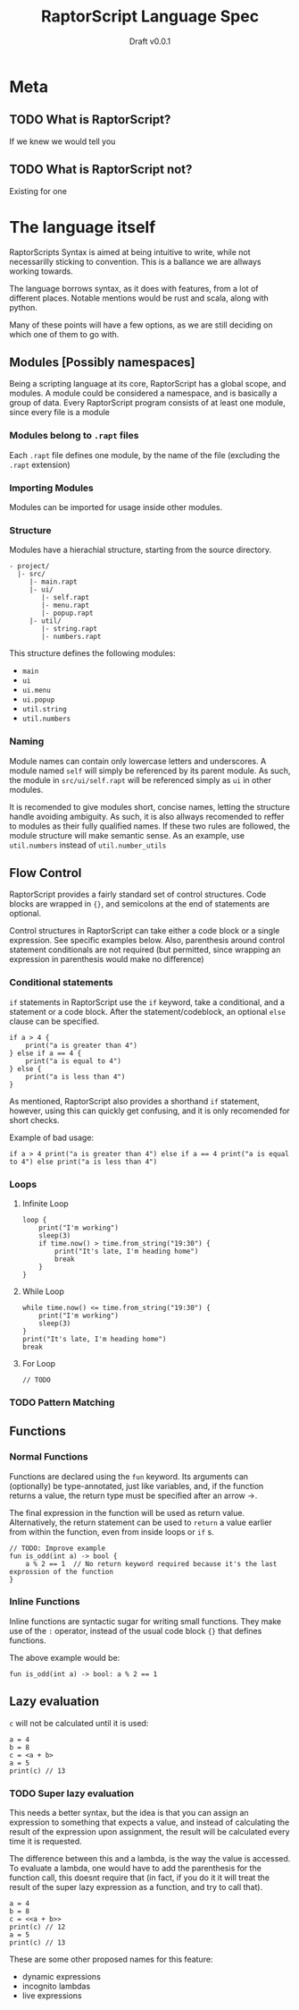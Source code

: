 
#+TITLE: RaptorScript Language Spec
#+SUBTITLE: Draft v0.0.1
#+SUBAUTHOR: topisani
#+SUBAUTHOR: Vel0cityX
#+HTML_HEAD: <link rel="stylesheet" type="text/css" href="org.css" /> <link href="https://fonts.googleapis.com/css?family=Titillium+Web:200,200i,400,400i,700,700i&subset=latin-ext" rel="stylesheet"> 
#+OPTIONS: H:3
* Meta
** TODO What is RaptorScript?
 If we knew we would tell you
** TODO What is RaptorScript not?
Existing for one

* The language itself
RaptorScripts Syntax is aimed at being intuitive to write, while not necessarilly sticking to convention. This is a ballance we are allways working towards.

The language borrows syntax, as it does with features, from a lot of different places. Notable mentions would be rust and scala, along with python.

Many of these points will have a few options, as we are still deciding on which one of them to go with.

** Modules [Possibly namespaces]
Being a scripting language at its core, RaptorScript has a global scope, and modules. A module could be considered a namespace, and is basically a group of data. Every RaptorScript program consists of at least one module, since every file is a module

*** Modules belong to =.rapt= files
Each =.rapt= file defines one module, by the name of the file (excluding the =.rapt= extension)
*** Importing Modules
Modules can be imported for usage inside other modules.
*** Structure
Modules have a hierachial structure, starting from the source directory.
#+BEGIN_EXAMPLE
 - project/
   |- src/
      |- main.rapt
      |- ui/
         |- self.rapt
         |- menu.rapt
         |- popup.rapt
      |- util/
         |- string.rapt
         |- numbers.rapt
#+END_EXAMPLE
This structure defines the following modules:

 - =main=
 - =ui=
 - =ui.menu=
 - =ui.popup=
 - =util.string=
 - =util.numbers=

*** Naming
Module names can contain only lowercase letters and underscores. A module named =self= will simply  be referenced by its parent module. As such, the module in =src/ui/self.rapt= will be referenced simply as =ui= in other modules.

It is recomended to give modules short, concise names, letting the structure handle avoiding ambiguity. As such, it is also allways recomended to reffer to modules as their fully qualified names. If these two rules are followed, the module structure will make semantic sense. As an example, use =util.numbers= instead of =util.number_utils=




** Flow Control
RaptorScript provides a fairly standard set of control structures. Code blocks are wrapped in ={}=, and semicolons at the end of statements are optional.

Control structures in RaptorScript can take either a code block or a single expression. See specific examples below. Also, parenthesis around control statement conditionals are not required (but permitted, since wrapping an expression in parenthesis would make no difference)
*** Conditional statements
=if= statements in RaptorScript use the =if= keyword, take a conditional, and a statement or a code block. After the statement/codeblock, an optional =else= clause can be specified.
#+BEGIN_SRC rapt
if a > 4 {
    print("a is greater than 4")
} else if a == 4 {
    print("a is equal to 4")
} else {
    print("a is less than 4")
}
#+END_SRC
As mentioned, RaptorScript also provides a shorthand =if= statement, however, using this can quickly get confusing, and it is only recomended for short checks.

#+CAPTION: Example of bad usage:
#+BEGIN_SRC rapt
if a > 4 print("a is greater than 4") else if a == 4 print("a is equal to 4") else print("a is less than 4")
#+END_SRC
*** Loops
**** Infinite Loop
#+BEGIN_SRC rapt
loop {
    print("I'm working")
    sleep(3)
    if time.now() > time.from_string("19:30") {
        print("It's late, I'm heading home")
        break
    }
}
#+END_SRC
**** While Loop
#+BEGIN_SRC rapt
while time.now() <= time.from_string("19:30") {
    print("I'm working")
    sleep(3)
}
print("It's late, I'm heading home")
break
#+END_SRC
**** For Loop
#+BEGIN_SRC rapt
// TODO
#+END_SRC
*** TODO Pattern Matching
** Functions
*** Normal Functions
Functions are declared using the =fun= keyword. Its arguments can (optionally) be type-annotated, just like variables, and, if the function returns a value, the return type must be specified after an arrow ->.

The final expression in the function will be used as return value. Alternatively, the return statement can be used to =return= a value earlier from within the function, even from inside loops or =if= s.
#+BEGIN_SRC rapt
// TODO: Improve example
fun is_odd(int a) -> bool {
    a % 2 == 1  // No return keyword required because it's the last exprossion of the function
}
#+END_SRC
*** Inline Functions
Inline functions are syntactic sugar for writing small functions. They make use of the =:= operator, instead of the usual code block ={}= that defines functions. 

The above example would be: 
#+BEGIN_SRC rapt
fun is_odd(int a) -> bool: a % 2 == 1
#+END_SRC
** Lazy evaluation
=c= will not be calculated until it is used:
#+BEGIN_SRC rapt
a = 4
b = 8
c = <a + b>
a = 5
print(c) // 13
#+END_SRC
*** TODO Super lazy evaluation
This needs a better syntax, but the idea is that you can assign an expression to something that expects a value, and instead of calculating the result of the expression upon assignment, the result will be calculated every time it is requested.

The difference between this and a lambda, is the way the value is accessed. To evaluate a lambda, one would have to add the parenthesis for the function call, this doesnt require that (in fact, if you do it it will treat the result of the super lazy expression as a function, and try to call that).
#+BEGIN_SRC rapt
a = 4
b = 8
c = <<a + b>>
print(c) // 12
a = 5
print(c) // 13
#+END_SRC

These are some other proposed names for this feature:
 - dynamic expressions
 - incognito lambdas
 - live expressions
